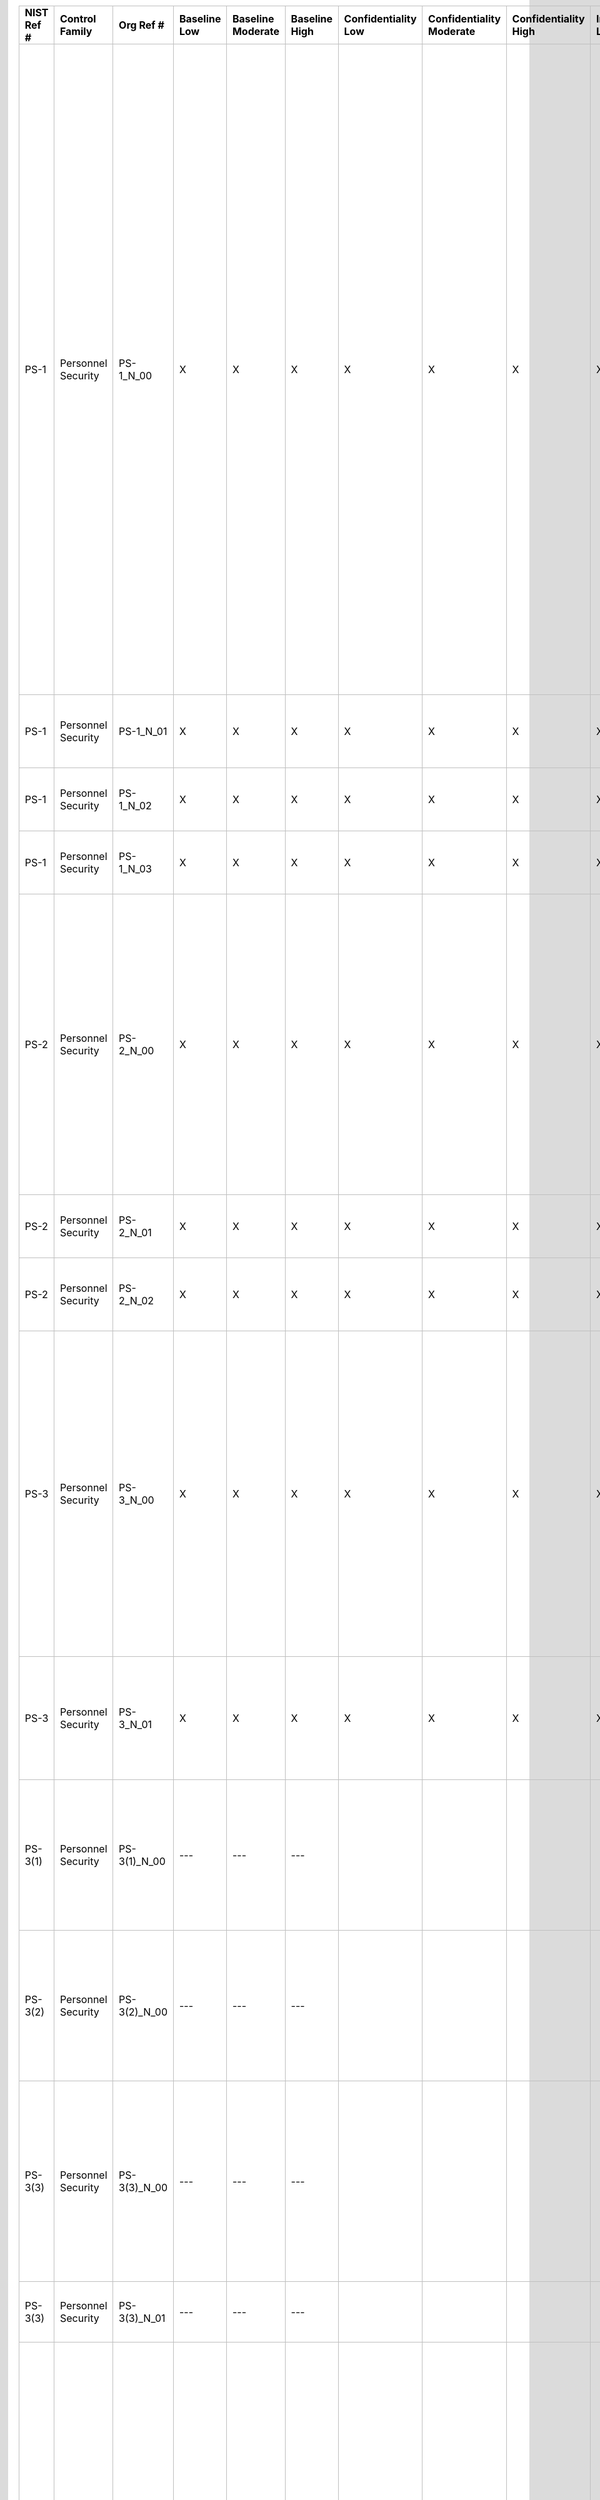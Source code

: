 +------------------+----------------------+------------------+--------------------+-------------------------+---------------------+---------------------------+--------------------------------+----------------------------+---------------------+--------------------------+----------------------+------------------------+-----------------------------+-------------------------+------------------------+----------------------------------------------------+------------------------------------------------------------------------------------------------------------------------------------------------------------------------------------------------------------------------------------------------------------------------------------------------------------------------------------+--------------------------------------------------------------------------------------------------------------------------------------------------------------------------------------------------------------------------------------------------------------------------------------------------------------------------------------------------------------------------------------------------------------------------------------------------------------------------------------------------------------------------------------------------------------------------------------------------------------------------------------------------------------------------------------------------------------------------------------------------------------------------------------------------------------------------------------------------------------------------------------------------------------------------------------------------------------------------------------------------------------------------------------------------------------------------------------------------------------------------------------------------------------+
| **NIST Ref #**   | **Control Family**   | **Org Ref #**    | **Baseline Low**   | **Baseline Moderate**   | **Baseline High**   | **Confidentiality Low**   | **Confidentiality Moderate**   | **Confidentiality High**   | **Integrity Low**   | **Integrity Moderate**   | **Integrity High**   | **Availability Low**   | **Availability Moderate**   | **Availability High**   | **References**         | **Red Hat Response**                               | **Requirements**                                                                                                                                                                                                                                                                                                                   | **Supplemental Guidance**                                                                                                                                                                                                                                                                                                                                                                                                                                                                                                                                                                                                                                                                                                                                                                                                                                                                                                                                                                                                                                                                                                                                    |
+------------------+----------------------+------------------+--------------------+-------------------------+---------------------+---------------------------+--------------------------------+----------------------------+---------------------+--------------------------+----------------------+------------------------+-----------------------------+-------------------------+------------------------+----------------------------------------------------+------------------------------------------------------------------------------------------------------------------------------------------------------------------------------------------------------------------------------------------------------------------------------------------------------------------------------------+--------------------------------------------------------------------------------------------------------------------------------------------------------------------------------------------------------------------------------------------------------------------------------------------------------------------------------------------------------------------------------------------------------------------------------------------------------------------------------------------------------------------------------------------------------------------------------------------------------------------------------------------------------------------------------------------------------------------------------------------------------------------------------------------------------------------------------------------------------------------------------------------------------------------------------------------------------------------------------------------------------------------------------------------------------------------------------------------------------------------------------------------------------------+
| PS-1             | Personnel Security   | PS-1\_N\_00      | X                  | X                       | X                   | X                         | X                              | X                          | X                   | X                        | X                    | X                      | X                           | X                       | SP 800-12;             | Dependent on implementing organization / agency.   | PERSONNEL SECURITY POLICY AND PROCEDURES                                                                                                                                                                                                                                                                                           | This control addresses the establishment of policy and procedures for the effective implementation of selected security controls and control enhancements in the PS family. Policy and procedures reflect applicable federal laws, Executive Orders, directives, regulations, policies, standards, and guidance. Security program policies and procedures at the organization level may make the need for system-specific policies and procedures unnecessary. The policy can be included as part of the general information security policy for organizations or conversely, can be represented by multiple policies reflecting the complex nature of certain organizations. The procedures can be established for the security program in general and for particular information systems, if needed. The organizational risk management strategy is a key factor in establishing policy and procedures. Related control: PM-9.                                                                                                                                                                                                                             |
|                  |                      |                  |                    |                         |                     |                           |                                |                            |                     |                          |                      |                        |                             |                         | SP 800-100;            |                                                    | Control: The organization:                                                                                                                                                                                                                                                                                                         |                                                                                                                                                                                                                                                                                                                                                                                                                                                                                                                                                                                                                                                                                                                                                                                                                                                                                                                                                                                                                                                                                                                                                              |
|                  |                      |                  |                    |                         |                     |                           |                                |                            |                     |                          |                      |                        |                             |                         |                        |                                                    | a. Develops, documents, and disseminates to [Assignment: organization-defined personnel or roles]:                                                                                                                                                                                                                                 |                                                                                                                                                                                                                                                                                                                                                                                                                                                                                                                                                                                                                                                                                                                                                                                                                                                                                                                                                                                                                                                                                                                                                              |
|                  |                      |                  |                    |                         |                     |                           |                                |                            |                     |                          |                      |                        |                             |                         |                        |                                                    | 1. A personnel security policy that addresses purpose, scope, roles, responsibilities, management commitment, coordination among organizational entities, and compliance; and                                                                                                                                                      |                                                                                                                                                                                                                                                                                                                                                                                                                                                                                                                                                                                                                                                                                                                                                                                                                                                                                                                                                                                                                                                                                                                                                              |
+------------------+----------------------+------------------+--------------------+-------------------------+---------------------+---------------------------+--------------------------------+----------------------------+---------------------+--------------------------+----------------------+------------------------+-----------------------------+-------------------------+------------------------+----------------------------------------------------+------------------------------------------------------------------------------------------------------------------------------------------------------------------------------------------------------------------------------------------------------------------------------------------------------------------------------------+--------------------------------------------------------------------------------------------------------------------------------------------------------------------------------------------------------------------------------------------------------------------------------------------------------------------------------------------------------------------------------------------------------------------------------------------------------------------------------------------------------------------------------------------------------------------------------------------------------------------------------------------------------------------------------------------------------------------------------------------------------------------------------------------------------------------------------------------------------------------------------------------------------------------------------------------------------------------------------------------------------------------------------------------------------------------------------------------------------------------------------------------------------------+
| PS-1             | Personnel Security   | PS-1\_N\_01      | X                  | X                       | X                   | X                         | X                              | X                          | X                   | X                        | X                    | X                      | X                           | X                       |                        | Dependent on implementing organization / agency.   | 2. Procedures to facilitate the implementation of the personnel security policy and associated personnel security controls; and                                                                                                                                                                                                    |                                                                                                                                                                                                                                                                                                                                                                                                                                                                                                                                                                                                                                                                                                                                                                                                                                                                                                                                                                                                                                                                                                                                                              |
+------------------+----------------------+------------------+--------------------+-------------------------+---------------------+---------------------------+--------------------------------+----------------------------+---------------------+--------------------------+----------------------+------------------------+-----------------------------+-------------------------+------------------------+----------------------------------------------------+------------------------------------------------------------------------------------------------------------------------------------------------------------------------------------------------------------------------------------------------------------------------------------------------------------------------------------+--------------------------------------------------------------------------------------------------------------------------------------------------------------------------------------------------------------------------------------------------------------------------------------------------------------------------------------------------------------------------------------------------------------------------------------------------------------------------------------------------------------------------------------------------------------------------------------------------------------------------------------------------------------------------------------------------------------------------------------------------------------------------------------------------------------------------------------------------------------------------------------------------------------------------------------------------------------------------------------------------------------------------------------------------------------------------------------------------------------------------------------------------------------+
| PS-1             | Personnel Security   | PS-1\_N\_02      | X                  | X                       | X                   | X                         | X                              | X                          | X                   | X                        | X                    | X                      | X                           | X                       |                        | Dependent on implementing organization / agency.   | b. Reviews and updates the current:                                                                                                                                                                                                                                                                                                |                                                                                                                                                                                                                                                                                                                                                                                                                                                                                                                                                                                                                                                                                                                                                                                                                                                                                                                                                                                                                                                                                                                                                              |
|                  |                      |                  |                    |                         |                     |                           |                                |                            |                     |                          |                      |                        |                             |                         |                        |                                                    | 1. Personnel security policy [Assignment: organization-defined frequency]; and                                                                                                                                                                                                                                                     |                                                                                                                                                                                                                                                                                                                                                                                                                                                                                                                                                                                                                                                                                                                                                                                                                                                                                                                                                                                                                                                                                                                                                              |
+------------------+----------------------+------------------+--------------------+-------------------------+---------------------+---------------------------+--------------------------------+----------------------------+---------------------+--------------------------+----------------------+------------------------+-----------------------------+-------------------------+------------------------+----------------------------------------------------+------------------------------------------------------------------------------------------------------------------------------------------------------------------------------------------------------------------------------------------------------------------------------------------------------------------------------------+--------------------------------------------------------------------------------------------------------------------------------------------------------------------------------------------------------------------------------------------------------------------------------------------------------------------------------------------------------------------------------------------------------------------------------------------------------------------------------------------------------------------------------------------------------------------------------------------------------------------------------------------------------------------------------------------------------------------------------------------------------------------------------------------------------------------------------------------------------------------------------------------------------------------------------------------------------------------------------------------------------------------------------------------------------------------------------------------------------------------------------------------------------------+
| PS-1             | Personnel Security   | PS-1\_N\_03      | X                  | X                       | X                   | X                         | X                              | X                          | X                   | X                        | X                    | X                      | X                           | X                       |                        | Dependent on implementing organization / agency.   | 2. Personnel security procedures [Assignment: organization-defined frequency].                                                                                                                                                                                                                                                     |                                                                                                                                                                                                                                                                                                                                                                                                                                                                                                                                                                                                                                                                                                                                                                                                                                                                                                                                                                                                                                                                                                                                                              |
+------------------+----------------------+------------------+--------------------+-------------------------+---------------------+---------------------------+--------------------------------+----------------------------+---------------------+--------------------------+----------------------+------------------------+-----------------------------+-------------------------+------------------------+----------------------------------------------------+------------------------------------------------------------------------------------------------------------------------------------------------------------------------------------------------------------------------------------------------------------------------------------------------------------------------------------+--------------------------------------------------------------------------------------------------------------------------------------------------------------------------------------------------------------------------------------------------------------------------------------------------------------------------------------------------------------------------------------------------------------------------------------------------------------------------------------------------------------------------------------------------------------------------------------------------------------------------------------------------------------------------------------------------------------------------------------------------------------------------------------------------------------------------------------------------------------------------------------------------------------------------------------------------------------------------------------------------------------------------------------------------------------------------------------------------------------------------------------------------------------+
| PS-2             | Personnel Security   | PS-2\_N\_00      | X                  | X                       | X                   | X                         | X                              | X                          | X                   | X                        | X                    | X                      | X                           | X                       | 5 C.F.R. 731.106(a);   | Dependent on implementing organization / agency.   | POSITION RISK DESIGNATION                                                                                                                                                                                                                                                                                                          | Position risk designations reflect Office of Personnel Management policy and guidance. Risk designations can guide and inform the types of authorizations individuals receive when accessing organizational information and information systems. Position screening criteria include explicit information security role appointment requirements (e.g., training, security clearances). Related controls: AT-3, PL-2, PS-3.                                                                                                                                                                                                                                                                                                                                                                                                                                                                                                                                                                                                                                                                                                                                  |
|                  |                      |                  |                    |                         |                     |                           |                                |                            |                     |                          |                      |                        |                             |                         |                        |                                                    | Control: The organization:                                                                                                                                                                                                                                                                                                         |                                                                                                                                                                                                                                                                                                                                                                                                                                                                                                                                                                                                                                                                                                                                                                                                                                                                                                                                                                                                                                                                                                                                                              |
|                  |                      |                  |                    |                         |                     |                           |                                |                            |                     |                          |                      |                        |                             |                         |                        |                                                    | a. Assigns a risk designation to all organizational positions;                                                                                                                                                                                                                                                                     |                                                                                                                                                                                                                                                                                                                                                                                                                                                                                                                                                                                                                                                                                                                                                                                                                                                                                                                                                                                                                                                                                                                                                              |
+------------------+----------------------+------------------+--------------------+-------------------------+---------------------+---------------------------+--------------------------------+----------------------------+---------------------+--------------------------+----------------------+------------------------+-----------------------------+-------------------------+------------------------+----------------------------------------------------+------------------------------------------------------------------------------------------------------------------------------------------------------------------------------------------------------------------------------------------------------------------------------------------------------------------------------------+--------------------------------------------------------------------------------------------------------------------------------------------------------------------------------------------------------------------------------------------------------------------------------------------------------------------------------------------------------------------------------------------------------------------------------------------------------------------------------------------------------------------------------------------------------------------------------------------------------------------------------------------------------------------------------------------------------------------------------------------------------------------------------------------------------------------------------------------------------------------------------------------------------------------------------------------------------------------------------------------------------------------------------------------------------------------------------------------------------------------------------------------------------------+
| PS-2             | Personnel Security   | PS-2\_N\_01      | X                  | X                       | X                   | X                         | X                              | X                          | X                   | X                        | X                    | X                      | X                           | X                       |                        | Dependent on implementing organization / agency.   | b. Establishes screening criteria for individuals filling those positions; and                                                                                                                                                                                                                                                     |                                                                                                                                                                                                                                                                                                                                                                                                                                                                                                                                                                                                                                                                                                                                                                                                                                                                                                                                                                                                                                                                                                                                                              |
+------------------+----------------------+------------------+--------------------+-------------------------+---------------------+---------------------------+--------------------------------+----------------------------+---------------------+--------------------------+----------------------+------------------------+-----------------------------+-------------------------+------------------------+----------------------------------------------------+------------------------------------------------------------------------------------------------------------------------------------------------------------------------------------------------------------------------------------------------------------------------------------------------------------------------------------+--------------------------------------------------------------------------------------------------------------------------------------------------------------------------------------------------------------------------------------------------------------------------------------------------------------------------------------------------------------------------------------------------------------------------------------------------------------------------------------------------------------------------------------------------------------------------------------------------------------------------------------------------------------------------------------------------------------------------------------------------------------------------------------------------------------------------------------------------------------------------------------------------------------------------------------------------------------------------------------------------------------------------------------------------------------------------------------------------------------------------------------------------------------+
| PS-2             | Personnel Security   | PS-2\_N\_02      | X                  | X                       | X                   | X                         | X                              | X                          | X                   | X                        | X                    | X                      | X                           | X                       |                        | Dependent on implementing organization / agency.   | c. Reviews and updates position risk designations [Assignment: organization-defined frequency].                                                                                                                                                                                                                                    |                                                                                                                                                                                                                                                                                                                                                                                                                                                                                                                                                                                                                                                                                                                                                                                                                                                                                                                                                                                                                                                                                                                                                              |
+------------------+----------------------+------------------+--------------------+-------------------------+---------------------+---------------------------+--------------------------------+----------------------------+---------------------+--------------------------+----------------------+------------------------+-----------------------------+-------------------------+------------------------+----------------------------------------------------+------------------------------------------------------------------------------------------------------------------------------------------------------------------------------------------------------------------------------------------------------------------------------------------------------------------------------------+--------------------------------------------------------------------------------------------------------------------------------------------------------------------------------------------------------------------------------------------------------------------------------------------------------------------------------------------------------------------------------------------------------------------------------------------------------------------------------------------------------------------------------------------------------------------------------------------------------------------------------------------------------------------------------------------------------------------------------------------------------------------------------------------------------------------------------------------------------------------------------------------------------------------------------------------------------------------------------------------------------------------------------------------------------------------------------------------------------------------------------------------------------------+
| PS-3             | Personnel Security   | PS-3\_N\_00      | X                  | X                       | X                   | X                         | X                              | X                          | X                   | X                        | X                    |                        |                             |                         | 5 C.F.R. 731.106;      | Dependent on implementing organization / agency.   | PERSONNEL SCREENING                                                                                                                                                                                                                                                                                                                | Personnel screening and rescreening activities reflect applicable federal laws, Executive Orders, directives, regulations, policies, standards, guidance, and specific criteria established for the risk designations of assigned positions. Organizations may define different rescreening conditions and frequencies for personnel accessing information systems based on types of information processed, stored, or transmitted by the systems. Related controls: AC-2, IA-4, PE-2, PS-2.                                                                                                                                                                                                                                                                                                                                                                                                                                                                                                                                                                                                                                                                 |
|                  |                      |                  |                    |                         |                     |                           |                                |                            |                     |                          |                      |                        |                             |                         | FIPS Pub 199;          |                                                    | Control: The organization:                                                                                                                                                                                                                                                                                                         |                                                                                                                                                                                                                                                                                                                                                                                                                                                                                                                                                                                                                                                                                                                                                                                                                                                                                                                                                                                                                                                                                                                                                              |
|                  |                      |                  |                    |                         |                     |                           |                                |                            |                     |                          |                      |                        |                             |                         | FIPS Pub 201;          |                                                    | a. Screens individuals prior to authorizing access to the information system; and                                                                                                                                                                                                                                                  |                                                                                                                                                                                                                                                                                                                                                                                                                                                                                                                                                                                                                                                                                                                                                                                                                                                                                                                                                                                                                                                                                                                                                              |
|                  |                      |                  |                    |                         |                     |                           |                                |                            |                     |                          |                      |                        |                             |                         | SP 800-60;             |                                                    |                                                                                                                                                                                                                                                                                                                                    |                                                                                                                                                                                                                                                                                                                                                                                                                                                                                                                                                                                                                                                                                                                                                                                                                                                                                                                                                                                                                                                                                                                                                              |
|                  |                      |                  |                    |                         |                     |                           |                                |                            |                     |                          |                      |                        |                             |                         | SP 800-73;             |                                                    |                                                                                                                                                                                                                                                                                                                                    |                                                                                                                                                                                                                                                                                                                                                                                                                                                                                                                                                                                                                                                                                                                                                                                                                                                                                                                                                                                                                                                                                                                                                              |
|                  |                      |                  |                    |                         |                     |                           |                                |                            |                     |                          |                      |                        |                             |                         | SP 800-76;             |                                                    |                                                                                                                                                                                                                                                                                                                                    |                                                                                                                                                                                                                                                                                                                                                                                                                                                                                                                                                                                                                                                                                                                                                                                                                                                                                                                                                                                                                                                                                                                                                              |
|                  |                      |                  |                    |                         |                     |                           |                                |                            |                     |                          |                      |                        |                             |                         | SP 800-78;             |                                                    |                                                                                                                                                                                                                                                                                                                                    |                                                                                                                                                                                                                                                                                                                                                                                                                                                                                                                                                                                                                                                                                                                                                                                                                                                                                                                                                                                                                                                                                                                                                              |
|                  |                      |                  |                    |                         |                     |                           |                                |                            |                     |                          |                      |                        |                             |                         | ICD 704;               |                                                    |                                                                                                                                                                                                                                                                                                                                    |                                                                                                                                                                                                                                                                                                                                                                                                                                                                                                                                                                                                                                                                                                                                                                                                                                                                                                                                                                                                                                                                                                                                                              |
+------------------+----------------------+------------------+--------------------+-------------------------+---------------------+---------------------------+--------------------------------+----------------------------+---------------------+--------------------------+----------------------+------------------------+-----------------------------+-------------------------+------------------------+----------------------------------------------------+------------------------------------------------------------------------------------------------------------------------------------------------------------------------------------------------------------------------------------------------------------------------------------------------------------------------------------+--------------------------------------------------------------------------------------------------------------------------------------------------------------------------------------------------------------------------------------------------------------------------------------------------------------------------------------------------------------------------------------------------------------------------------------------------------------------------------------------------------------------------------------------------------------------------------------------------------------------------------------------------------------------------------------------------------------------------------------------------------------------------------------------------------------------------------------------------------------------------------------------------------------------------------------------------------------------------------------------------------------------------------------------------------------------------------------------------------------------------------------------------------------+
| PS-3             | Personnel Security   | PS-3\_N\_01      | X                  | X                       | X                   | X                         | X                              | X                          | X                   | X                        | X                    |                        |                             |                         |                        | Dependent on implementing organization / agency.   | b. Rescreens individuals according to [Assignment: organization-defined conditions requiring rescreening and, where rescreening is so indicated, the frequency of such rescreening].                                                                                                                                               |                                                                                                                                                                                                                                                                                                                                                                                                                                                                                                                                                                                                                                                                                                                                                                                                                                                                                                                                                                                                                                                                                                                                                              |
+------------------+----------------------+------------------+--------------------+-------------------------+---------------------+---------------------------+--------------------------------+----------------------------+---------------------+--------------------------+----------------------+------------------------+-----------------------------+-------------------------+------------------------+----------------------------------------------------+------------------------------------------------------------------------------------------------------------------------------------------------------------------------------------------------------------------------------------------------------------------------------------------------------------------------------------+--------------------------------------------------------------------------------------------------------------------------------------------------------------------------------------------------------------------------------------------------------------------------------------------------------------------------------------------------------------------------------------------------------------------------------------------------------------------------------------------------------------------------------------------------------------------------------------------------------------------------------------------------------------------------------------------------------------------------------------------------------------------------------------------------------------------------------------------------------------------------------------------------------------------------------------------------------------------------------------------------------------------------------------------------------------------------------------------------------------------------------------------------------------+
| PS-3(1)          | Personnel Security   | PS-3(1)\_N\_00   | ---                | ---                     | ---                 |                           |                                |                            |                     |                          |                      |                        |                             |                         |                        |                                                    | PERSONNEL SCREENING \| CLASSIFIED INFORMATION                                                                                                                                                                                                                                                                                      | Related controls: AC-3, AC-4.                                                                                                                                                                                                                                                                                                                                                                                                                                                                                                                                                                                                                                                                                                                                                                                                                                                                                                                                                                                                                                                                                                                                |
|                  |                      |                  |                    |                         |                     |                           |                                |                            |                     |                          |                      |                        |                             |                         |                        |                                                    | The organization ensures that individuals accessing an information system processing, storing, or transmitting classified information are cleared and indoctrinated to the highest classification level of the information to which they have access on the system.                                                                |                                                                                                                                                                                                                                                                                                                                                                                                                                                                                                                                                                                                                                                                                                                                                                                                                                                                                                                                                                                                                                                                                                                                                              |
+------------------+----------------------+------------------+--------------------+-------------------------+---------------------+---------------------------+--------------------------------+----------------------------+---------------------+--------------------------+----------------------+------------------------+-----------------------------+-------------------------+------------------------+----------------------------------------------------+------------------------------------------------------------------------------------------------------------------------------------------------------------------------------------------------------------------------------------------------------------------------------------------------------------------------------------+--------------------------------------------------------------------------------------------------------------------------------------------------------------------------------------------------------------------------------------------------------------------------------------------------------------------------------------------------------------------------------------------------------------------------------------------------------------------------------------------------------------------------------------------------------------------------------------------------------------------------------------------------------------------------------------------------------------------------------------------------------------------------------------------------------------------------------------------------------------------------------------------------------------------------------------------------------------------------------------------------------------------------------------------------------------------------------------------------------------------------------------------------------------+
| PS-3(2)          | Personnel Security   | PS-3(2)\_N\_00   | ---                | ---                     | ---                 |                           |                                |                            |                     |                          |                      |                        |                             |                         |                        |                                                    | PERSONNEL SCREENING \| FORMAL INDOCTRINATION                                                                                                                                                                                                                                                                                       | Types of classified information requiring formal indoctrination include, for example, Special Access Program (SAP), Restricted Data (RD), and Sensitive Compartment Information (SCI). Related controls: AC-3, AC-4.                                                                                                                                                                                                                                                                                                                                                                                                                                                                                                                                                                                                                                                                                                                                                                                                                                                                                                                                         |
|                  |                      |                  |                    |                         |                     |                           |                                |                            |                     |                          |                      |                        |                             |                         |                        |                                                    | The organization ensures that individuals accessing an information system processing, storing, or transmitting types of classified information which require formal indoctrination, are formally indoctrinated for all of the relevant types of information to which they have access on the system.                               |                                                                                                                                                                                                                                                                                                                                                                                                                                                                                                                                                                                                                                                                                                                                                                                                                                                                                                                                                                                                                                                                                                                                                              |
+------------------+----------------------+------------------+--------------------+-------------------------+---------------------+---------------------------+--------------------------------+----------------------------+---------------------+--------------------------+----------------------+------------------------+-----------------------------+-------------------------+------------------------+----------------------------------------------------+------------------------------------------------------------------------------------------------------------------------------------------------------------------------------------------------------------------------------------------------------------------------------------------------------------------------------------+--------------------------------------------------------------------------------------------------------------------------------------------------------------------------------------------------------------------------------------------------------------------------------------------------------------------------------------------------------------------------------------------------------------------------------------------------------------------------------------------------------------------------------------------------------------------------------------------------------------------------------------------------------------------------------------------------------------------------------------------------------------------------------------------------------------------------------------------------------------------------------------------------------------------------------------------------------------------------------------------------------------------------------------------------------------------------------------------------------------------------------------------------------------+
| PS-3(3)          | Personnel Security   | PS-3(3)\_N\_00   | ---                | ---                     | ---                 |                           |                                |                            |                     |                          |                      |                        |                             |                         |                        |                                                    | PERSONNEL SCREENING \| INFORMATION WITH SPECIAL PROTECTION MEASURES                                                                                                                                                                                                                                                                | Organizational information requiring special protection includes, for example, Controlled Unclassified Information (CUI) and Sources and Methods Information (SAMI). Personnel security criteria include, for example, position sensitivity background screening requirements.                                                                                                                                                                                                                                                                                                                                                                                                                                                                                                                                                                                                                                                                                                                                                                                                                                                                               |
|                  |                      |                  |                    |                         |                     |                           |                                |                            |                     |                          |                      |                        |                             |                         |                        |                                                    | The organization ensures that individuals accessing an information system processing, storing, or transmitting information requiring special protection:                                                                                                                                                                           |                                                                                                                                                                                                                                                                                                                                                                                                                                                                                                                                                                                                                                                                                                                                                                                                                                                                                                                                                                                                                                                                                                                                                              |
|                  |                      |                  |                    |                         |                     |                           |                                |                            |                     |                          |                      |                        |                             |                         |                        |                                                    | (a) Have valid access authorizations that are demonstrated by assigned official government duties; and                                                                                                                                                                                                                             |                                                                                                                                                                                                                                                                                                                                                                                                                                                                                                                                                                                                                                                                                                                                                                                                                                                                                                                                                                                                                                                                                                                                                              |
+------------------+----------------------+------------------+--------------------+-------------------------+---------------------+---------------------------+--------------------------------+----------------------------+---------------------+--------------------------+----------------------+------------------------+-----------------------------+-------------------------+------------------------+----------------------------------------------------+------------------------------------------------------------------------------------------------------------------------------------------------------------------------------------------------------------------------------------------------------------------------------------------------------------------------------------+--------------------------------------------------------------------------------------------------------------------------------------------------------------------------------------------------------------------------------------------------------------------------------------------------------------------------------------------------------------------------------------------------------------------------------------------------------------------------------------------------------------------------------------------------------------------------------------------------------------------------------------------------------------------------------------------------------------------------------------------------------------------------------------------------------------------------------------------------------------------------------------------------------------------------------------------------------------------------------------------------------------------------------------------------------------------------------------------------------------------------------------------------------------+
| PS-3(3)          | Personnel Security   | PS-3(3)\_N\_01   | ---                | ---                     | ---                 |                           |                                |                            |                     |                          |                      |                        |                             |                         |                        |                                                    | (b) Satisfy [Assignment: organization-defined additional personnel screening criteria].                                                                                                                                                                                                                                            |                                                                                                                                                                                                                                                                                                                                                                                                                                                                                                                                                                                                                                                                                                                                                                                                                                                                                                                                                                                                                                                                                                                                                              |
+------------------+----------------------+------------------+--------------------+-------------------------+---------------------+---------------------------+--------------------------------+----------------------------+---------------------+--------------------------+----------------------+------------------------+-----------------------------+-------------------------+------------------------+----------------------------------------------------+------------------------------------------------------------------------------------------------------------------------------------------------------------------------------------------------------------------------------------------------------------------------------------------------------------------------------------+--------------------------------------------------------------------------------------------------------------------------------------------------------------------------------------------------------------------------------------------------------------------------------------------------------------------------------------------------------------------------------------------------------------------------------------------------------------------------------------------------------------------------------------------------------------------------------------------------------------------------------------------------------------------------------------------------------------------------------------------------------------------------------------------------------------------------------------------------------------------------------------------------------------------------------------------------------------------------------------------------------------------------------------------------------------------------------------------------------------------------------------------------------------+
| PS-4             | Personnel Security   | PS-4\_N\_00      | X                  | X                       | X                   | X                         | X                              | X                          | X                   | X                        | X                    | X                      | X                           | X                       |                        | Dependent on implementing organization / agency.   | PERSONNEL TERMINATION                                                                                                                                                                                                                                                                                                              | Information system-related property includes, for example, hardware authentication tokens, system administration technical manuals, keys, identification cards, and building passes. Exit interviews ensure that terminated individuals understand the security constraints imposed by being former employees and that proper accountability is achieved for information system-related property. Security topics of interest at exit interviews can include, for example, reminding terminated individuals of nondisclosure agreements and potential limitations on future employment. Exit interviews may not be possible for some terminated individuals, for example, in cases related to job abandonment, illnesses, and nonavailability of supervisors. Exit interviews are important for individuals with security clearances. Timely execution of termination actions is essential for individuals terminated for cause. In certain situations, organizations consider disabling the information system accounts of individuals that are being terminated prior to the individuals being notified. Related controls: AC-2, IA-4, PE-2, PS-5, PS-6.   |
|                  |                      |                  |                    |                         |                     |                           |                                |                            |                     |                          |                      |                        |                             |                         |                        |                                                    | Control: The organization, upon termination of individual employment:                                                                                                                                                                                                                                                              |                                                                                                                                                                                                                                                                                                                                                                                                                                                                                                                                                                                                                                                                                                                                                                                                                                                                                                                                                                                                                                                                                                                                                              |
|                  |                      |                  |                    |                         |                     |                           |                                |                            |                     |                          |                      |                        |                             |                         |                        |                                                    | a. Disables information system access within [Assignment: organization-defined time period];                                                                                                                                                                                                                                       |                                                                                                                                                                                                                                                                                                                                                                                                                                                                                                                                                                                                                                                                                                                                                                                                                                                                                                                                                                                                                                                                                                                                                              |
+------------------+----------------------+------------------+--------------------+-------------------------+---------------------+---------------------------+--------------------------------+----------------------------+---------------------+--------------------------+----------------------+------------------------+-----------------------------+-------------------------+------------------------+----------------------------------------------------+------------------------------------------------------------------------------------------------------------------------------------------------------------------------------------------------------------------------------------------------------------------------------------------------------------------------------------+--------------------------------------------------------------------------------------------------------------------------------------------------------------------------------------------------------------------------------------------------------------------------------------------------------------------------------------------------------------------------------------------------------------------------------------------------------------------------------------------------------------------------------------------------------------------------------------------------------------------------------------------------------------------------------------------------------------------------------------------------------------------------------------------------------------------------------------------------------------------------------------------------------------------------------------------------------------------------------------------------------------------------------------------------------------------------------------------------------------------------------------------------------------+
| PS-4             | Personnel Security   | PS-4\_N\_01      | X                  | X                       | X                   | X                         | X                              | X                          | X                   | X                        | X                    | X                      | X                           | X                       |                        | Dependent on implementing organization / agency.   | b. Terminates/revokes any authenticators/credentials associated with the individual;                                                                                                                                                                                                                                               |                                                                                                                                                                                                                                                                                                                                                                                                                                                                                                                                                                                                                                                                                                                                                                                                                                                                                                                                                                                                                                                                                                                                                              |
+------------------+----------------------+------------------+--------------------+-------------------------+---------------------+---------------------------+--------------------------------+----------------------------+---------------------+--------------------------+----------------------+------------------------+-----------------------------+-------------------------+------------------------+----------------------------------------------------+------------------------------------------------------------------------------------------------------------------------------------------------------------------------------------------------------------------------------------------------------------------------------------------------------------------------------------+--------------------------------------------------------------------------------------------------------------------------------------------------------------------------------------------------------------------------------------------------------------------------------------------------------------------------------------------------------------------------------------------------------------------------------------------------------------------------------------------------------------------------------------------------------------------------------------------------------------------------------------------------------------------------------------------------------------------------------------------------------------------------------------------------------------------------------------------------------------------------------------------------------------------------------------------------------------------------------------------------------------------------------------------------------------------------------------------------------------------------------------------------------------+
| PS-4             | Personnel Security   | PS-4\_N\_02      | X                  | X                       | X                   | X                         | X                              | X                          | X                   | X                        | X                    | X                      | X                           | X                       |                        | Dependent on implementing organization / agency.   | c. Conducts exit interviews that include a discussion of [Assignment: organization-defined information security topics];                                                                                                                                                                                                           |                                                                                                                                                                                                                                                                                                                                                                                                                                                                                                                                                                                                                                                                                                                                                                                                                                                                                                                                                                                                                                                                                                                                                              |
+------------------+----------------------+------------------+--------------------+-------------------------+---------------------+---------------------------+--------------------------------+----------------------------+---------------------+--------------------------+----------------------+------------------------+-----------------------------+-------------------------+------------------------+----------------------------------------------------+------------------------------------------------------------------------------------------------------------------------------------------------------------------------------------------------------------------------------------------------------------------------------------------------------------------------------------+--------------------------------------------------------------------------------------------------------------------------------------------------------------------------------------------------------------------------------------------------------------------------------------------------------------------------------------------------------------------------------------------------------------------------------------------------------------------------------------------------------------------------------------------------------------------------------------------------------------------------------------------------------------------------------------------------------------------------------------------------------------------------------------------------------------------------------------------------------------------------------------------------------------------------------------------------------------------------------------------------------------------------------------------------------------------------------------------------------------------------------------------------------------+
| PS-4             | Personnel Security   | PS-4\_N\_03      | X                  | X                       | X                   | X                         | X                              | X                          | X                   | X                        | X                    | X                      | X                           | X                       |                        | Dependent on implementing organization / agency.   | d. Retrieves all security-related organizational information system-related property;                                                                                                                                                                                                                                              |                                                                                                                                                                                                                                                                                                                                                                                                                                                                                                                                                                                                                                                                                                                                                                                                                                                                                                                                                                                                                                                                                                                                                              |
+------------------+----------------------+------------------+--------------------+-------------------------+---------------------+---------------------------+--------------------------------+----------------------------+---------------------+--------------------------+----------------------+------------------------+-----------------------------+-------------------------+------------------------+----------------------------------------------------+------------------------------------------------------------------------------------------------------------------------------------------------------------------------------------------------------------------------------------------------------------------------------------------------------------------------------------+--------------------------------------------------------------------------------------------------------------------------------------------------------------------------------------------------------------------------------------------------------------------------------------------------------------------------------------------------------------------------------------------------------------------------------------------------------------------------------------------------------------------------------------------------------------------------------------------------------------------------------------------------------------------------------------------------------------------------------------------------------------------------------------------------------------------------------------------------------------------------------------------------------------------------------------------------------------------------------------------------------------------------------------------------------------------------------------------------------------------------------------------------------------+
| PS-4             | Personnel Security   | PS-4\_N\_04      | X                  | X                       | X                   | X                         | X                              | X                          | X                   | X                        | X                    | X                      | X                           | X                       |                        | Dependent on implementing organization / agency.   | e. Retains access to organizational information and information systems formerly controlled by terminated individual; and                                                                                                                                                                                                          |                                                                                                                                                                                                                                                                                                                                                                                                                                                                                                                                                                                                                                                                                                                                                                                                                                                                                                                                                                                                                                                                                                                                                              |
+------------------+----------------------+------------------+--------------------+-------------------------+---------------------+---------------------------+--------------------------------+----------------------------+---------------------+--------------------------+----------------------+------------------------+-----------------------------+-------------------------+------------------------+----------------------------------------------------+------------------------------------------------------------------------------------------------------------------------------------------------------------------------------------------------------------------------------------------------------------------------------------------------------------------------------------+--------------------------------------------------------------------------------------------------------------------------------------------------------------------------------------------------------------------------------------------------------------------------------------------------------------------------------------------------------------------------------------------------------------------------------------------------------------------------------------------------------------------------------------------------------------------------------------------------------------------------------------------------------------------------------------------------------------------------------------------------------------------------------------------------------------------------------------------------------------------------------------------------------------------------------------------------------------------------------------------------------------------------------------------------------------------------------------------------------------------------------------------------------------+
| PS-4             | Personnel Security   | PS-4\_N\_05      | X                  | X                       | X                   | X                         | X                              | X                          | X                   | X                        | X                    | X                      | X                           | X                       |                        | Dependent on implementing organization / agency.   | f. Notifies [Assignment: organization-defined personnel or roles] within [Assignment: organization-defined time period].                                                                                                                                                                                                           |                                                                                                                                                                                                                                                                                                                                                                                                                                                                                                                                                                                                                                                                                                                                                                                                                                                                                                                                                                                                                                                                                                                                                              |
+------------------+----------------------+------------------+--------------------+-------------------------+---------------------+---------------------------+--------------------------------+----------------------------+---------------------+--------------------------+----------------------+------------------------+-----------------------------+-------------------------+------------------------+----------------------------------------------------+------------------------------------------------------------------------------------------------------------------------------------------------------------------------------------------------------------------------------------------------------------------------------------------------------------------------------------+--------------------------------------------------------------------------------------------------------------------------------------------------------------------------------------------------------------------------------------------------------------------------------------------------------------------------------------------------------------------------------------------------------------------------------------------------------------------------------------------------------------------------------------------------------------------------------------------------------------------------------------------------------------------------------------------------------------------------------------------------------------------------------------------------------------------------------------------------------------------------------------------------------------------------------------------------------------------------------------------------------------------------------------------------------------------------------------------------------------------------------------------------------------+
| PS-4(1)          | Personnel Security   | PS-4(1)\_N\_00   | ---                | ---                     | ---                 | +                         | +                              | +                          |                     |                          |                      |                        |                             |                         |                        | Dependent on implementing organization / agency.   | PERSONNEL TERMINATION \| POST-EMPLOYMENT REQUIREMENTS                                                                                                                                                                                                                                                                              | Organizations consult with the Office of the General Counsel regarding matters of post-employment requirements on terminated individuals.                                                                                                                                                                                                                                                                                                                                                                                                                                                                                                                                                                                                                                                                                                                                                                                                                                                                                                                                                                                                                    |
|                  |                      |                  |                    |                         |                     |                           |                                |                            |                     |                          |                      |                        |                             |                         |                        |                                                    | The organization:                                                                                                                                                                                                                                                                                                                  |                                                                                                                                                                                                                                                                                                                                                                                                                                                                                                                                                                                                                                                                                                                                                                                                                                                                                                                                                                                                                                                                                                                                                              |
|                  |                      |                  |                    |                         |                     |                           |                                |                            |                     |                          |                      |                        |                             |                         |                        |                                                    | (a) Notifies terminated individuals of applicable, legally binding post-employment requirements for the protection of organizational information; and                                                                                                                                                                              |                                                                                                                                                                                                                                                                                                                                                                                                                                                                                                                                                                                                                                                                                                                                                                                                                                                                                                                                                                                                                                                                                                                                                              |
+------------------+----------------------+------------------+--------------------+-------------------------+---------------------+---------------------------+--------------------------------+----------------------------+---------------------+--------------------------+----------------------+------------------------+-----------------------------+-------------------------+------------------------+----------------------------------------------------+------------------------------------------------------------------------------------------------------------------------------------------------------------------------------------------------------------------------------------------------------------------------------------------------------------------------------------+--------------------------------------------------------------------------------------------------------------------------------------------------------------------------------------------------------------------------------------------------------------------------------------------------------------------------------------------------------------------------------------------------------------------------------------------------------------------------------------------------------------------------------------------------------------------------------------------------------------------------------------------------------------------------------------------------------------------------------------------------------------------------------------------------------------------------------------------------------------------------------------------------------------------------------------------------------------------------------------------------------------------------------------------------------------------------------------------------------------------------------------------------------------+
| PS-4(1)          | Personnel Security   | PS-4(1)\_N\_01   | ---                | ---                     | ---                 | +                         | +                              | +                          |                     |                          |                      |                        |                             |                         |                        | Dependent on implementing organization / agency.   | (b) Requires terminated individuals to sign an acknowledgment of post-employment requirements as part of the organizational termination process.                                                                                                                                                                                   |                                                                                                                                                                                                                                                                                                                                                                                                                                                                                                                                                                                                                                                                                                                                                                                                                                                                                                                                                                                                                                                                                                                                                              |
+------------------+----------------------+------------------+--------------------+-------------------------+---------------------+---------------------------+--------------------------------+----------------------------+---------------------+--------------------------+----------------------+------------------------+-----------------------------+-------------------------+------------------------+----------------------------------------------------+------------------------------------------------------------------------------------------------------------------------------------------------------------------------------------------------------------------------------------------------------------------------------------------------------------------------------------+--------------------------------------------------------------------------------------------------------------------------------------------------------------------------------------------------------------------------------------------------------------------------------------------------------------------------------------------------------------------------------------------------------------------------------------------------------------------------------------------------------------------------------------------------------------------------------------------------------------------------------------------------------------------------------------------------------------------------------------------------------------------------------------------------------------------------------------------------------------------------------------------------------------------------------------------------------------------------------------------------------------------------------------------------------------------------------------------------------------------------------------------------------------+
| PS-4(2)          | Personnel Security   | PS-4(2)\_N\_00   |                    |                         | X                   |                           |                                | X                          |                     |                          | X                    |                        |                             | X                       |                        | Dependent on implementing organization / agency.   | PERSONNEL TERMINATION \| AUTOMATED NOTIFICATION                                                                                                                                                                                                                                                                                    | In organizations with a large number of employees, not all personnel who need to know about termination actions receive the appropriate notifications—or, if such notifications are received, they may not occur in a timely manner. Automated mechanisms can be used to send automatic alerts or notifications to specific organizational personnel or roles (e.g., management personnel, supervisors, personnel security officers, information security officers, systems administrators, or information technology administrators) when individuals are terminated. Such automatic alerts or notifications can be conveyed in a variety of ways, including, for example, telephonically, via electronic mail, via text message, or via websites.                                                                                                                                                                                                                                                                                                                                                                                                          |
|                  |                      |                  |                    |                         |                     |                           |                                |                            |                     |                          |                      |                        |                             |                         |                        |                                                    | The organization employs automated mechanisms to notify [Assignment: organization-defined personnel or roles] upon termination of an individual.                                                                                                                                                                                   |                                                                                                                                                                                                                                                                                                                                                                                                                                                                                                                                                                                                                                                                                                                                                                                                                                                                                                                                                                                                                                                                                                                                                              |
+------------------+----------------------+------------------+--------------------+-------------------------+---------------------+---------------------------+--------------------------------+----------------------------+---------------------+--------------------------+----------------------+------------------------+-----------------------------+-------------------------+------------------------+----------------------------------------------------+------------------------------------------------------------------------------------------------------------------------------------------------------------------------------------------------------------------------------------------------------------------------------------------------------------------------------------+--------------------------------------------------------------------------------------------------------------------------------------------------------------------------------------------------------------------------------------------------------------------------------------------------------------------------------------------------------------------------------------------------------------------------------------------------------------------------------------------------------------------------------------------------------------------------------------------------------------------------------------------------------------------------------------------------------------------------------------------------------------------------------------------------------------------------------------------------------------------------------------------------------------------------------------------------------------------------------------------------------------------------------------------------------------------------------------------------------------------------------------------------------------+
| PS-5             | Personnel Security   | PS-5\_N\_00      | X                  | X                       | X                   | X                         | X                              | X                          | X                   | X                        | X                    | X                      | X                           | X                       |                        | Dependent on implementing organization / agency.   | PERSONNEL TRANSFER                                                                                                                                                                                                                                                                                                                 | This control applies when reassignments or transfers of individuals are permanent or of such extended durations as to make the actions warranted. Organizations define actions appropriate for the types of reassignments or transfers, whether permanent or extended. Actions that may be required for personnel transfers or reassignments to other positions within organizations include, for example: (i) returning old and issuing new keys, identification cards, and building passes; (ii) closing information system accounts and establishing new accounts; (iii) changing information system access authorizations (i.e., privileges); and (iv) providing for access to official records to which individuals had access at previous work locations and in previous information system accounts. Related controls: AC-2, IA-4, PE-2, PS-4.                                                                                                                                                                                                                                                                                                        |
|                  |                      |                  |                    |                         |                     |                           |                                |                            |                     |                          |                      |                        |                             |                         |                        |                                                    | Control: The organization:                                                                                                                                                                                                                                                                                                         |                                                                                                                                                                                                                                                                                                                                                                                                                                                                                                                                                                                                                                                                                                                                                                                                                                                                                                                                                                                                                                                                                                                                                              |
|                  |                      |                  |                    |                         |                     |                           |                                |                            |                     |                          |                      |                        |                             |                         |                        |                                                    | a. Reviews and confirms ongoing operational need for current logical and physical access authorizations to information systems/facilities when individuals are reassigned or transferred to other positions within the organization;                                                                                               |                                                                                                                                                                                                                                                                                                                                                                                                                                                                                                                                                                                                                                                                                                                                                                                                                                                                                                                                                                                                                                                                                                                                                              |
+------------------+----------------------+------------------+--------------------+-------------------------+---------------------+---------------------------+--------------------------------+----------------------------+---------------------+--------------------------+----------------------+------------------------+-----------------------------+-------------------------+------------------------+----------------------------------------------------+------------------------------------------------------------------------------------------------------------------------------------------------------------------------------------------------------------------------------------------------------------------------------------------------------------------------------------+--------------------------------------------------------------------------------------------------------------------------------------------------------------------------------------------------------------------------------------------------------------------------------------------------------------------------------------------------------------------------------------------------------------------------------------------------------------------------------------------------------------------------------------------------------------------------------------------------------------------------------------------------------------------------------------------------------------------------------------------------------------------------------------------------------------------------------------------------------------------------------------------------------------------------------------------------------------------------------------------------------------------------------------------------------------------------------------------------------------------------------------------------------------+
| PS-5             | Personnel Security   | PS-5\_N\_01      | X                  | X                       | X                   | X                         | X                              | X                          | X                   | X                        | X                    | X                      | X                           | X                       |                        | Dependent on implementing organization / agency.   | b. Initiates [Assignment: organization-defined transfer or reassignment actions] within [Assignment: organization-defined time period following the formal transfer action];                                                                                                                                                       |                                                                                                                                                                                                                                                                                                                                                                                                                                                                                                                                                                                                                                                                                                                                                                                                                                                                                                                                                                                                                                                                                                                                                              |
+------------------+----------------------+------------------+--------------------+-------------------------+---------------------+---------------------------+--------------------------------+----------------------------+---------------------+--------------------------+----------------------+------------------------+-----------------------------+-------------------------+------------------------+----------------------------------------------------+------------------------------------------------------------------------------------------------------------------------------------------------------------------------------------------------------------------------------------------------------------------------------------------------------------------------------------+--------------------------------------------------------------------------------------------------------------------------------------------------------------------------------------------------------------------------------------------------------------------------------------------------------------------------------------------------------------------------------------------------------------------------------------------------------------------------------------------------------------------------------------------------------------------------------------------------------------------------------------------------------------------------------------------------------------------------------------------------------------------------------------------------------------------------------------------------------------------------------------------------------------------------------------------------------------------------------------------------------------------------------------------------------------------------------------------------------------------------------------------------------------+
| PS-5             | Personnel Security   | PS-5\_N\_02      | X                  | X                       | X                   | X                         | X                              | X                          | X                   | X                        | X                    | X                      | X                           | X                       |                        | Dependent on implementing organization / agency.   | c. Modifies access authorization as needed to correspond with any changes in operational need due to reassignment or transfer; and                                                                                                                                                                                                 |                                                                                                                                                                                                                                                                                                                                                                                                                                                                                                                                                                                                                                                                                                                                                                                                                                                                                                                                                                                                                                                                                                                                                              |
+------------------+----------------------+------------------+--------------------+-------------------------+---------------------+---------------------------+--------------------------------+----------------------------+---------------------+--------------------------+----------------------+------------------------+-----------------------------+-------------------------+------------------------+----------------------------------------------------+------------------------------------------------------------------------------------------------------------------------------------------------------------------------------------------------------------------------------------------------------------------------------------------------------------------------------------+--------------------------------------------------------------------------------------------------------------------------------------------------------------------------------------------------------------------------------------------------------------------------------------------------------------------------------------------------------------------------------------------------------------------------------------------------------------------------------------------------------------------------------------------------------------------------------------------------------------------------------------------------------------------------------------------------------------------------------------------------------------------------------------------------------------------------------------------------------------------------------------------------------------------------------------------------------------------------------------------------------------------------------------------------------------------------------------------------------------------------------------------------------------+
| PS-5             | Personnel Security   | PS-5\_N\_03      | X                  | X                       | X                   | X                         | X                              | X                          | X                   | X                        | X                    | X                      | X                           | X                       |                        | Dependent on implementing organization / agency.   | d. Notifies [Assignment: organization-defined personnel or roles] within [Assignment: organization-defined time period].                                                                                                                                                                                                           |                                                                                                                                                                                                                                                                                                                                                                                                                                                                                                                                                                                                                                                                                                                                                                                                                                                                                                                                                                                                                                                                                                                                                              |
+------------------+----------------------+------------------+--------------------+-------------------------+---------------------+---------------------------+--------------------------------+----------------------------+---------------------+--------------------------+----------------------+------------------------+-----------------------------+-------------------------+------------------------+----------------------------------------------------+------------------------------------------------------------------------------------------------------------------------------------------------------------------------------------------------------------------------------------------------------------------------------------------------------------------------------------+--------------------------------------------------------------------------------------------------------------------------------------------------------------------------------------------------------------------------------------------------------------------------------------------------------------------------------------------------------------------------------------------------------------------------------------------------------------------------------------------------------------------------------------------------------------------------------------------------------------------------------------------------------------------------------------------------------------------------------------------------------------------------------------------------------------------------------------------------------------------------------------------------------------------------------------------------------------------------------------------------------------------------------------------------------------------------------------------------------------------------------------------------------------+
| PS-6             | Personnel Security   | PS-6\_N\_00      | X                  | X                       | X                   | X                         | X                              | X                          | X                   | X                        | X                    |                        |                             |                         |                        | Dependent on implementing organization / agency.   | ACCESS AGREEMENTS                                                                                                                                                                                                                                                                                                                  | Access agreements include, for example, nondisclosure agreements, acceptable use agreements, rules of behavior, and conflict-of-interest agreements. Signed access agreements include an acknowledgement that individuals have read, understand, and agree to abide by the constraints associated with organizational information systems to which access is authorized. Organizations can use electronic signatures to acknowledge access agreements unless specifically prohibited by organizational policy. Related control: PL-4, PS-2, PS-3, PS-4, PS-8.                                                                                                                                                                                                                                                                                                                                                                                                                                                                                                                                                                                                |
|                  |                      |                  |                    |                         |                     |                           |                                |                            |                     |                          |                      |                        |                             |                         |                        |                                                    | Control: The organization:                                                                                                                                                                                                                                                                                                         |                                                                                                                                                                                                                                                                                                                                                                                                                                                                                                                                                                                                                                                                                                                                                                                                                                                                                                                                                                                                                                                                                                                                                              |
|                  |                      |                  |                    |                         |                     |                           |                                |                            |                     |                          |                      |                        |                             |                         |                        |                                                    | a. Develops and documents access agreements for organizational information systems;                                                                                                                                                                                                                                                |                                                                                                                                                                                                                                                                                                                                                                                                                                                                                                                                                                                                                                                                                                                                                                                                                                                                                                                                                                                                                                                                                                                                                              |
+------------------+----------------------+------------------+--------------------+-------------------------+---------------------+---------------------------+--------------------------------+----------------------------+---------------------+--------------------------+----------------------+------------------------+-----------------------------+-------------------------+------------------------+----------------------------------------------------+------------------------------------------------------------------------------------------------------------------------------------------------------------------------------------------------------------------------------------------------------------------------------------------------------------------------------------+--------------------------------------------------------------------------------------------------------------------------------------------------------------------------------------------------------------------------------------------------------------------------------------------------------------------------------------------------------------------------------------------------------------------------------------------------------------------------------------------------------------------------------------------------------------------------------------------------------------------------------------------------------------------------------------------------------------------------------------------------------------------------------------------------------------------------------------------------------------------------------------------------------------------------------------------------------------------------------------------------------------------------------------------------------------------------------------------------------------------------------------------------------------+
| PS-6             | Personnel Security   | PS-6\_N\_01      | X                  | X                       | X                   | X                         | X                              | X                          | X                   | X                        | X                    |                        |                             |                         |                        | Dependent on implementing organization / agency.   | b. Reviews and updates the access agreements [Assignment: organization-defined frequency]; and                                                                                                                                                                                                                                     |                                                                                                                                                                                                                                                                                                                                                                                                                                                                                                                                                                                                                                                                                                                                                                                                                                                                                                                                                                                                                                                                                                                                                              |
+------------------+----------------------+------------------+--------------------+-------------------------+---------------------+---------------------------+--------------------------------+----------------------------+---------------------+--------------------------+----------------------+------------------------+-----------------------------+-------------------------+------------------------+----------------------------------------------------+------------------------------------------------------------------------------------------------------------------------------------------------------------------------------------------------------------------------------------------------------------------------------------------------------------------------------------+--------------------------------------------------------------------------------------------------------------------------------------------------------------------------------------------------------------------------------------------------------------------------------------------------------------------------------------------------------------------------------------------------------------------------------------------------------------------------------------------------------------------------------------------------------------------------------------------------------------------------------------------------------------------------------------------------------------------------------------------------------------------------------------------------------------------------------------------------------------------------------------------------------------------------------------------------------------------------------------------------------------------------------------------------------------------------------------------------------------------------------------------------------------+
| PS-6             | Personnel Security   | PS-6\_N\_02      | X                  | X                       | X                   | X                         | X                              | X                          | X                   | X                        | X                    |                        |                             |                         |                        | Dependent on implementing organization / agency.   | c. Ensures that individuals requiring access to organizational information and information systems:                                                                                                                                                                                                                                |                                                                                                                                                                                                                                                                                                                                                                                                                                                                                                                                                                                                                                                                                                                                                                                                                                                                                                                                                                                                                                                                                                                                                              |
|                  |                      |                  |                    |                         |                     |                           |                                |                            |                     |                          |                      |                        |                             |                         |                        |                                                    | 1. Sign appropriate access agreements prior to being granted access; and                                                                                                                                                                                                                                                           |                                                                                                                                                                                                                                                                                                                                                                                                                                                                                                                                                                                                                                                                                                                                                                                                                                                                                                                                                                                                                                                                                                                                                              |
+------------------+----------------------+------------------+--------------------+-------------------------+---------------------+---------------------------+--------------------------------+----------------------------+---------------------+--------------------------+----------------------+------------------------+-----------------------------+-------------------------+------------------------+----------------------------------------------------+------------------------------------------------------------------------------------------------------------------------------------------------------------------------------------------------------------------------------------------------------------------------------------------------------------------------------------+--------------------------------------------------------------------------------------------------------------------------------------------------------------------------------------------------------------------------------------------------------------------------------------------------------------------------------------------------------------------------------------------------------------------------------------------------------------------------------------------------------------------------------------------------------------------------------------------------------------------------------------------------------------------------------------------------------------------------------------------------------------------------------------------------------------------------------------------------------------------------------------------------------------------------------------------------------------------------------------------------------------------------------------------------------------------------------------------------------------------------------------------------------------+
| PS-6             | Personnel Security   | PS-6\_N\_03      | X                  | X                       | X                   | X                         | X                              | X                          | X                   | X                        | X                    |                        |                             |                         |                        | Dependent on implementing organization / agency.   | 2. Re-sign access agreements to maintain access to organizational information systems when access agreements have been updated or [Assignment: organization-defined frequency].                                                                                                                                                    |                                                                                                                                                                                                                                                                                                                                                                                                                                                                                                                                                                                                                                                                                                                                                                                                                                                                                                                                                                                                                                                                                                                                                              |
+------------------+----------------------+------------------+--------------------+-------------------------+---------------------+---------------------------+--------------------------------+----------------------------+---------------------+--------------------------+----------------------+------------------------+-----------------------------+-------------------------+------------------------+----------------------------------------------------+------------------------------------------------------------------------------------------------------------------------------------------------------------------------------------------------------------------------------------------------------------------------------------------------------------------------------------+--------------------------------------------------------------------------------------------------------------------------------------------------------------------------------------------------------------------------------------------------------------------------------------------------------------------------------------------------------------------------------------------------------------------------------------------------------------------------------------------------------------------------------------------------------------------------------------------------------------------------------------------------------------------------------------------------------------------------------------------------------------------------------------------------------------------------------------------------------------------------------------------------------------------------------------------------------------------------------------------------------------------------------------------------------------------------------------------------------------------------------------------------------------+
| PS-6(1)          | Personnel Security   | PS-6(1)\_N\_00   | N/A                | N/A                     | N/A                 | W                         | W                              | W                          | W                   | W                        | W                    | W                      | W                           | W                       |                        |                                                    | ACCESS AGREEMENTS \| INFORMATION REQUIRING SPECIAL PROTECTION                                                                                                                                                                                                                                                                      |                                                                                                                                                                                                                                                                                                                                                                                                                                                                                                                                                                                                                                                                                                                                                                                                                                                                                                                                                                                                                                                                                                                                                              |
|                  |                      |                  |                    |                         |                     |                           |                                |                            |                     |                          |                      |                        |                             |                         |                        |                                                    | [Withdrawn: Incorporated into PS-3].                                                                                                                                                                                                                                                                                               |                                                                                                                                                                                                                                                                                                                                                                                                                                                                                                                                                                                                                                                                                                                                                                                                                                                                                                                                                                                                                                                                                                                                                              |
+------------------+----------------------+------------------+--------------------+-------------------------+---------------------+---------------------------+--------------------------------+----------------------------+---------------------+--------------------------+----------------------+------------------------+-----------------------------+-------------------------+------------------------+----------------------------------------------------+------------------------------------------------------------------------------------------------------------------------------------------------------------------------------------------------------------------------------------------------------------------------------------------------------------------------------------+--------------------------------------------------------------------------------------------------------------------------------------------------------------------------------------------------------------------------------------------------------------------------------------------------------------------------------------------------------------------------------------------------------------------------------------------------------------------------------------------------------------------------------------------------------------------------------------------------------------------------------------------------------------------------------------------------------------------------------------------------------------------------------------------------------------------------------------------------------------------------------------------------------------------------------------------------------------------------------------------------------------------------------------------------------------------------------------------------------------------------------------------------------------+
| PS-6(2)          | Personnel Security   | PS-6(2)\_N\_00   | ---                | ---                     | ---                 |                           |                                |                            |                     |                          |                      |                        |                             |                         |                        |                                                    | ACCESS AGREEMENTS \| CLASSIFIED INFORMATION REQUIRING SPECIAL PROTECTION                                                                                                                                                                                                                                                           | Classified information requiring special protection includes, for example, collateral information, Special Access Program (SAP) information, and Sensitive Compartmented Information (SCI). Personnel security criteria reflect applicable federal laws, Executive Orders, directives, regulations, policies, standards, and guidance.                                                                                                                                                                                                                                                                                                                                                                                                                                                                                                                                                                                                                                                                                                                                                                                                                       |
|                  |                      |                  |                    |                         |                     |                           |                                |                            |                     |                          |                      |                        |                             |                         |                        |                                                    | The organization ensures that access to classified information requiring special protection is granted only to individuals who:                                                                                                                                                                                                    |                                                                                                                                                                                                                                                                                                                                                                                                                                                                                                                                                                                                                                                                                                                                                                                                                                                                                                                                                                                                                                                                                                                                                              |
|                  |                      |                  |                    |                         |                     |                           |                                |                            |                     |                          |                      |                        |                             |                         |                        |                                                    | (a) Have a valid access authorization that is demonstrated by assigned official government duties;                                                                                                                                                                                                                                 |                                                                                                                                                                                                                                                                                                                                                                                                                                                                                                                                                                                                                                                                                                                                                                                                                                                                                                                                                                                                                                                                                                                                                              |
+------------------+----------------------+------------------+--------------------+-------------------------+---------------------+---------------------------+--------------------------------+----------------------------+---------------------+--------------------------+----------------------+------------------------+-----------------------------+-------------------------+------------------------+----------------------------------------------------+------------------------------------------------------------------------------------------------------------------------------------------------------------------------------------------------------------------------------------------------------------------------------------------------------------------------------------+--------------------------------------------------------------------------------------------------------------------------------------------------------------------------------------------------------------------------------------------------------------------------------------------------------------------------------------------------------------------------------------------------------------------------------------------------------------------------------------------------------------------------------------------------------------------------------------------------------------------------------------------------------------------------------------------------------------------------------------------------------------------------------------------------------------------------------------------------------------------------------------------------------------------------------------------------------------------------------------------------------------------------------------------------------------------------------------------------------------------------------------------------------------+
| PS-6(2)          | Personnel Security   | PS-6(2)\_N\_01   | ---                | ---                     | ---                 |                           |                                |                            |                     |                          |                      |                        |                             |                         |                        |                                                    | (b) Satisfy associated personnel security criteria; and                                                                                                                                                                                                                                                                            |                                                                                                                                                                                                                                                                                                                                                                                                                                                                                                                                                                                                                                                                                                                                                                                                                                                                                                                                                                                                                                                                                                                                                              |
+------------------+----------------------+------------------+--------------------+-------------------------+---------------------+---------------------------+--------------------------------+----------------------------+---------------------+--------------------------+----------------------+------------------------+-----------------------------+-------------------------+------------------------+----------------------------------------------------+------------------------------------------------------------------------------------------------------------------------------------------------------------------------------------------------------------------------------------------------------------------------------------------------------------------------------------+--------------------------------------------------------------------------------------------------------------------------------------------------------------------------------------------------------------------------------------------------------------------------------------------------------------------------------------------------------------------------------------------------------------------------------------------------------------------------------------------------------------------------------------------------------------------------------------------------------------------------------------------------------------------------------------------------------------------------------------------------------------------------------------------------------------------------------------------------------------------------------------------------------------------------------------------------------------------------------------------------------------------------------------------------------------------------------------------------------------------------------------------------------------+
| PS-6(2)          | Personnel Security   | PS-6(2)\_N\_02   | ---                | ---                     | ---                 |                           |                                |                            |                     |                          |                      |                        |                             |                         |                        |                                                    | (c) Have read, understood, and signed a nondisclosure agreement.                                                                                                                                                                                                                                                                   |                                                                                                                                                                                                                                                                                                                                                                                                                                                                                                                                                                                                                                                                                                                                                                                                                                                                                                                                                                                                                                                                                                                                                              |
+------------------+----------------------+------------------+--------------------+-------------------------+---------------------+---------------------------+--------------------------------+----------------------------+---------------------+--------------------------+----------------------+------------------------+-----------------------------+-------------------------+------------------------+----------------------------------------------------+------------------------------------------------------------------------------------------------------------------------------------------------------------------------------------------------------------------------------------------------------------------------------------------------------------------------------------+--------------------------------------------------------------------------------------------------------------------------------------------------------------------------------------------------------------------------------------------------------------------------------------------------------------------------------------------------------------------------------------------------------------------------------------------------------------------------------------------------------------------------------------------------------------------------------------------------------------------------------------------------------------------------------------------------------------------------------------------------------------------------------------------------------------------------------------------------------------------------------------------------------------------------------------------------------------------------------------------------------------------------------------------------------------------------------------------------------------------------------------------------------------+
| PS-6(3)          | Personnel Security   | PS-6(3)\_N\_00   | ---                | ---                     | ---                 | +                         | +                              | +                          |                     |                          |                      |                        |                             |                         |                        | Dependent on implementing organization / agency.   | ACCESS AGREEMENTS \| POST-EMPLOYMENT REQUIREMENTS                                                                                                                                                                                                                                                                                  | Organizations consult with the Office of the General Counsel regarding matters of post-employment requirements on terminated individuals.                                                                                                                                                                                                                                                                                                                                                                                                                                                                                                                                                                                                                                                                                                                                                                                                                                                                                                                                                                                                                    |
|                  |                      |                  |                    |                         |                     |                           |                                |                            |                     |                          |                      |                        |                             |                         |                        |                                                    | The organization:                                                                                                                                                                                                                                                                                                                  |                                                                                                                                                                                                                                                                                                                                                                                                                                                                                                                                                                                                                                                                                                                                                                                                                                                                                                                                                                                                                                                                                                                                                              |
|                  |                      |                  |                    |                         |                     |                           |                                |                            |                     |                          |                      |                        |                             |                         |                        |                                                    | (a) Notifies individuals of applicable, legally binding post-employment requirements for protection of organizational information; and                                                                                                                                                                                             |                                                                                                                                                                                                                                                                                                                                                                                                                                                                                                                                                                                                                                                                                                                                                                                                                                                                                                                                                                                                                                                                                                                                                              |
+------------------+----------------------+------------------+--------------------+-------------------------+---------------------+---------------------------+--------------------------------+----------------------------+---------------------+--------------------------+----------------------+------------------------+-----------------------------+-------------------------+------------------------+----------------------------------------------------+------------------------------------------------------------------------------------------------------------------------------------------------------------------------------------------------------------------------------------------------------------------------------------------------------------------------------------+--------------------------------------------------------------------------------------------------------------------------------------------------------------------------------------------------------------------------------------------------------------------------------------------------------------------------------------------------------------------------------------------------------------------------------------------------------------------------------------------------------------------------------------------------------------------------------------------------------------------------------------------------------------------------------------------------------------------------------------------------------------------------------------------------------------------------------------------------------------------------------------------------------------------------------------------------------------------------------------------------------------------------------------------------------------------------------------------------------------------------------------------------------------+
| PS-6(3)          | Personnel Security   | PS-6(3)\_N\_01   | ---                | ---                     | ---                 | +                         | +                              | +                          |                     |                          |                      |                        |                             |                         |                        | Dependent on implementing organization / agency.   | (b) Requires individuals to sign an acknowledgment of these requirements, if applicable, as part of granting initial access to covered information.                                                                                                                                                                                |                                                                                                                                                                                                                                                                                                                                                                                                                                                                                                                                                                                                                                                                                                                                                                                                                                                                                                                                                                                                                                                                                                                                                              |
+------------------+----------------------+------------------+--------------------+-------------------------+---------------------+---------------------------+--------------------------------+----------------------------+---------------------+--------------------------+----------------------+------------------------+-----------------------------+-------------------------+------------------------+----------------------------------------------------+------------------------------------------------------------------------------------------------------------------------------------------------------------------------------------------------------------------------------------------------------------------------------------------------------------------------------------+--------------------------------------------------------------------------------------------------------------------------------------------------------------------------------------------------------------------------------------------------------------------------------------------------------------------------------------------------------------------------------------------------------------------------------------------------------------------------------------------------------------------------------------------------------------------------------------------------------------------------------------------------------------------------------------------------------------------------------------------------------------------------------------------------------------------------------------------------------------------------------------------------------------------------------------------------------------------------------------------------------------------------------------------------------------------------------------------------------------------------------------------------------------+
| PS-7             | Personnel Security   | PS-7\_N\_00      | X                  | X                       | X                   | X                         | X                              | X                          | X                   | X                        | X                    |                        |                             |                         | SP 800-35;             | Dependent on implementing organization / agency.   | THIRD-PARTY PERSONNEL SECURITY                                                                                                                                                                                                                                                                                                     | Third-party providers include, for example, service bureaus, contractors, and other organizations providing information system development, information technology services, outsourced applications, and network and security management. Organizations explicitly include personnel security requirements in acquisition-related documents. Third-party providers may have personnel working at organizational facilities with credentials, badges, or information system privileges issued by organizations. Notifications of third-party personnel changes ensure appropriate termination of privileges and credentials. Organizations define the transfers and terminations deemed reportable by security-related characteristics that include, for example, functions, roles, and nature of credentials/privileges associated with individuals transferred or terminated. Related controls: PS-2, PS-3, PS-4, PS-5, PS-6, SA-9, SA-21.                                                                                                                                                                                                                 |
|                  |                      |                  |                    |                         |                     |                           |                                |                            |                     |                          |                      |                        |                             |                         |                        |                                                    | Control: The organization:                                                                                                                                                                                                                                                                                                         |                                                                                                                                                                                                                                                                                                                                                                                                                                                                                                                                                                                                                                                                                                                                                                                                                                                                                                                                                                                                                                                                                                                                                              |
|                  |                      |                  |                    |                         |                     |                           |                                |                            |                     |                          |                      |                        |                             |                         |                        |                                                    | a. Establishes personnel security requirements including security roles and responsibilities for third-party providers;                                                                                                                                                                                                            |                                                                                                                                                                                                                                                                                                                                                                                                                                                                                                                                                                                                                                                                                                                                                                                                                                                                                                                                                                                                                                                                                                                                                              |
+------------------+----------------------+------------------+--------------------+-------------------------+---------------------+---------------------------+--------------------------------+----------------------------+---------------------+--------------------------+----------------------+------------------------+-----------------------------+-------------------------+------------------------+----------------------------------------------------+------------------------------------------------------------------------------------------------------------------------------------------------------------------------------------------------------------------------------------------------------------------------------------------------------------------------------------+--------------------------------------------------------------------------------------------------------------------------------------------------------------------------------------------------------------------------------------------------------------------------------------------------------------------------------------------------------------------------------------------------------------------------------------------------------------------------------------------------------------------------------------------------------------------------------------------------------------------------------------------------------------------------------------------------------------------------------------------------------------------------------------------------------------------------------------------------------------------------------------------------------------------------------------------------------------------------------------------------------------------------------------------------------------------------------------------------------------------------------------------------------------+
| PS-7             | Personnel Security   | PS-7\_N\_01      | X                  | X                       | X                   | X                         | X                              | X                          | X                   | X                        | X                    |                        |                             |                         |                        | Dependent on implementing organization / agency.   | b. Requires third-party providers to comply with personnel security policies and procedures established by the organization;                                                                                                                                                                                                       |                                                                                                                                                                                                                                                                                                                                                                                                                                                                                                                                                                                                                                                                                                                                                                                                                                                                                                                                                                                                                                                                                                                                                              |
+------------------+----------------------+------------------+--------------------+-------------------------+---------------------+---------------------------+--------------------------------+----------------------------+---------------------+--------------------------+----------------------+------------------------+-----------------------------+-------------------------+------------------------+----------------------------------------------------+------------------------------------------------------------------------------------------------------------------------------------------------------------------------------------------------------------------------------------------------------------------------------------------------------------------------------------+--------------------------------------------------------------------------------------------------------------------------------------------------------------------------------------------------------------------------------------------------------------------------------------------------------------------------------------------------------------------------------------------------------------------------------------------------------------------------------------------------------------------------------------------------------------------------------------------------------------------------------------------------------------------------------------------------------------------------------------------------------------------------------------------------------------------------------------------------------------------------------------------------------------------------------------------------------------------------------------------------------------------------------------------------------------------------------------------------------------------------------------------------------------+
| PS-7             | Personnel Security   | PS-7\_N\_02      | X                  | X                       | X                   | X                         | X                              | X                          | X                   | X                        | X                    |                        |                             |                         |                        | Dependent on implementing organization / agency.   | c. Documents personnel security requirements;                                                                                                                                                                                                                                                                                      |                                                                                                                                                                                                                                                                                                                                                                                                                                                                                                                                                                                                                                                                                                                                                                                                                                                                                                                                                                                                                                                                                                                                                              |
+------------------+----------------------+------------------+--------------------+-------------------------+---------------------+---------------------------+--------------------------------+----------------------------+---------------------+--------------------------+----------------------+------------------------+-----------------------------+-------------------------+------------------------+----------------------------------------------------+------------------------------------------------------------------------------------------------------------------------------------------------------------------------------------------------------------------------------------------------------------------------------------------------------------------------------------+--------------------------------------------------------------------------------------------------------------------------------------------------------------------------------------------------------------------------------------------------------------------------------------------------------------------------------------------------------------------------------------------------------------------------------------------------------------------------------------------------------------------------------------------------------------------------------------------------------------------------------------------------------------------------------------------------------------------------------------------------------------------------------------------------------------------------------------------------------------------------------------------------------------------------------------------------------------------------------------------------------------------------------------------------------------------------------------------------------------------------------------------------------------+
| PS-7             | Personnel Security   | PS-7\_N\_03      | X                  | X                       | X                   | X                         | X                              | X                          | X                   | X                        | X                    |                        |                             |                         |                        | Dependent on implementing organization / agency.   | d. Requires third-party providers to notify [Assignment: organization-defined personnel or roles] of any personnel transfers or terminations of third-party personnel who possess organizational credentials and/or badges, or who have information system privileges within [Assignment: organization-defined time period]; and   |                                                                                                                                                                                                                                                                                                                                                                                                                                                                                                                                                                                                                                                                                                                                                                                                                                                                                                                                                                                                                                                                                                                                                              |
+------------------+----------------------+------------------+--------------------+-------------------------+---------------------+---------------------------+--------------------------------+----------------------------+---------------------+--------------------------+----------------------+------------------------+-----------------------------+-------------------------+------------------------+----------------------------------------------------+------------------------------------------------------------------------------------------------------------------------------------------------------------------------------------------------------------------------------------------------------------------------------------------------------------------------------------+--------------------------------------------------------------------------------------------------------------------------------------------------------------------------------------------------------------------------------------------------------------------------------------------------------------------------------------------------------------------------------------------------------------------------------------------------------------------------------------------------------------------------------------------------------------------------------------------------------------------------------------------------------------------------------------------------------------------------------------------------------------------------------------------------------------------------------------------------------------------------------------------------------------------------------------------------------------------------------------------------------------------------------------------------------------------------------------------------------------------------------------------------------------+
| PS-7             | Personnel Security   | PS-7\_N\_04      | X                  | X                       | X                   | X                         | X                              | X                          | X                   | X                        | X                    |                        |                             |                         |                        | Dependent on implementing organization / agency.   | e. Monitors provider compliance.                                                                                                                                                                                                                                                                                                   |                                                                                                                                                                                                                                                                                                                                                                                                                                                                                                                                                                                                                                                                                                                                                                                                                                                                                                                                                                                                                                                                                                                                                              |
+------------------+----------------------+------------------+--------------------+-------------------------+---------------------+---------------------------+--------------------------------+----------------------------+---------------------+--------------------------+----------------------+------------------------+-----------------------------+-------------------------+------------------------+----------------------------------------------------+------------------------------------------------------------------------------------------------------------------------------------------------------------------------------------------------------------------------------------------------------------------------------------------------------------------------------------+--------------------------------------------------------------------------------------------------------------------------------------------------------------------------------------------------------------------------------------------------------------------------------------------------------------------------------------------------------------------------------------------------------------------------------------------------------------------------------------------------------------------------------------------------------------------------------------------------------------------------------------------------------------------------------------------------------------------------------------------------------------------------------------------------------------------------------------------------------------------------------------------------------------------------------------------------------------------------------------------------------------------------------------------------------------------------------------------------------------------------------------------------------------+
| PS-8             | Personnel Security   | PS-8\_N\_00      | X                  | X                       | X                   | X                         | X                              | X                          | X                   | X                        | X                    | X                      | X                           | X                       |                        | Dependent on implementing organization / agency.   | PERSONNEL SANCTIONS                                                                                                                                                                                                                                                                                                                | Organizational sanctions processes reflect applicable federal laws, Executive Orders, directives, regulations, policies, standards, and guidance. Sanctions processes are described in access agreements and can be included as part of general personnel policies and procedures for organizations. Organizations consult with the Office of the General Counsel regarding matters of employee sanctions. Related controls: PL-4, PS-6.                                                                                                                                                                                                                                                                                                                                                                                                                                                                                                                                                                                                                                                                                                                     |
|                  |                      |                  |                    |                         |                     |                           |                                |                            |                     |                          |                      |                        |                             |                         |                        |                                                    | Control: The organization:                                                                                                                                                                                                                                                                                                         |                                                                                                                                                                                                                                                                                                                                                                                                                                                                                                                                                                                                                                                                                                                                                                                                                                                                                                                                                                                                                                                                                                                                                              |
|                  |                      |                  |                    |                         |                     |                           |                                |                            |                     |                          |                      |                        |                             |                         |                        |                                                    | a. Employs a formal sanctions process for individuals failing to comply with established information security policies and procedures; and                                                                                                                                                                                         |                                                                                                                                                                                                                                                                                                                                                                                                                                                                                                                                                                                                                                                                                                                                                                                                                                                                                                                                                                                                                                                                                                                                                              |
+------------------+----------------------+------------------+--------------------+-------------------------+---------------------+---------------------------+--------------------------------+----------------------------+---------------------+--------------------------+----------------------+------------------------+-----------------------------+-------------------------+------------------------+----------------------------------------------------+------------------------------------------------------------------------------------------------------------------------------------------------------------------------------------------------------------------------------------------------------------------------------------------------------------------------------------+--------------------------------------------------------------------------------------------------------------------------------------------------------------------------------------------------------------------------------------------------------------------------------------------------------------------------------------------------------------------------------------------------------------------------------------------------------------------------------------------------------------------------------------------------------------------------------------------------------------------------------------------------------------------------------------------------------------------------------------------------------------------------------------------------------------------------------------------------------------------------------------------------------------------------------------------------------------------------------------------------------------------------------------------------------------------------------------------------------------------------------------------------------------+
| PS-8             | Personnel Security   | PS-8\_N\_01      | X                  | X                       | X                   | X                         | X                              | X                          | X                   | X                        | X                    | X                      | X                           | X                       |                        | Dependent on implementing organization / agency.   | b. Notifies [Assignment: organization-defined personnel or roles] within [Assignment: organization-defined time period] when a formal employee sanctions process is initiated, identifying the individual sanctioned and the reason for the sanction.                                                                              |                                                                                                                                                                                                                                                                                                                                                                                                                                                                                                                                                                                                                                                                                                                                                                                                                                                                                                                                                                                                                                                                                                                                                              |
+------------------+----------------------+------------------+--------------------+-------------------------+---------------------+---------------------------+--------------------------------+----------------------------+---------------------+--------------------------+----------------------+------------------------+-----------------------------+-------------------------+------------------------+----------------------------------------------------+------------------------------------------------------------------------------------------------------------------------------------------------------------------------------------------------------------------------------------------------------------------------------------------------------------------------------------+--------------------------------------------------------------------------------------------------------------------------------------------------------------------------------------------------------------------------------------------------------------------------------------------------------------------------------------------------------------------------------------------------------------------------------------------------------------------------------------------------------------------------------------------------------------------------------------------------------------------------------------------------------------------------------------------------------------------------------------------------------------------------------------------------------------------------------------------------------------------------------------------------------------------------------------------------------------------------------------------------------------------------------------------------------------------------------------------------------------------------------------------------------------+
